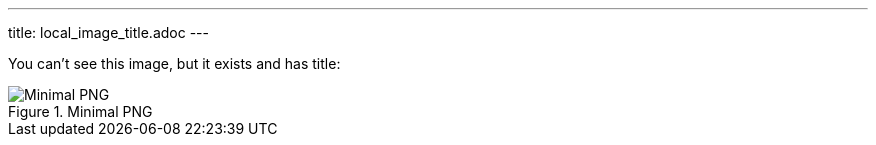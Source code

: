 ---
title: local_image_title.adoc
---

You can't see this image, but it exists and has title:

.Minimal PNG
image::../image.png[Minimal PNG]
